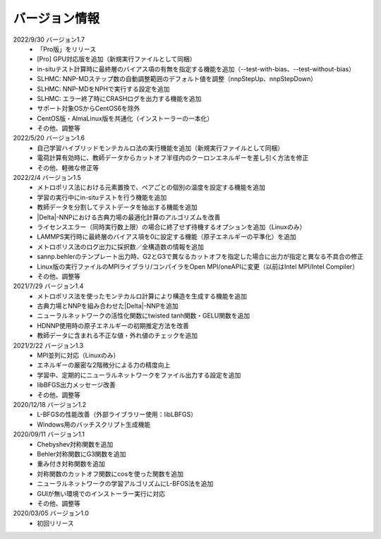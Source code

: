 .. _version:

==============
バージョン情報
==============

2022/9/30 バージョン1.7
 - 「Pro版」をリリース
 - [Pro] GPU対応版を追加（新規実行ファイルとして同梱）
 - in-situテスト計算時に最終層のバイアス項の有無を指定する機能を追加（--test-with-bias、--test-without-bias）
 - SLHMC: NNP-MDステップ数の自動調整範囲のデフォルト値を調整（nnpStepUp、nnpStepDown）
 - SLHMC: NNP-MDをNPHで実行する設定を追加
 - SLHMC: エラー終了時にCRASHログを出力する機能を追加
 - サポート対象OSからCentOS6を除外
 - CentOS版・AlmaLinux版を共通化（インストーラーの一本化）
 - その他、調整等

2022/5/20 バージョン1.6
 - 自己学習ハイブリッドモンテカルロ法の実行機能を追加（新規実行ファイルとして同梱）
 - 電荷計算有効時に、教師データからカットオフ半径内のクーロンエネルギーを差し引く方法を修正
 - その他、軽微な修正等

2022/2/4 バージョン1.5
 - メトロポリス法における元素置換で、ペアごとの個別の温度を設定する機能を追加
 - 学習の実行中にin-situテストを行う機能を追加
 - 教師データを分割してテストデータを抽出する機能を追加
 - |Delta|\ -NNPにおける古典力場の最適化計算のアルゴリズムを改善
 - ライセンスエラー（同時実行数上限）の場合に終了せず待機するオプションを追加（Linuxのみ）
 - LAMMPS実行時に最終層のバイアス項を0に設定する機能（原子エネルギーの平準化）を追加
 - メトロポリス法のログ出力に採択数／全構造数の情報を追加
 - sannp.behlerのテンプレート出力時、G2とG3で異なるカットオフを指定した場合に出力が指定と異なる不具合の修正
 - Linux版の実行ファイルのMPIライブラリ/コンパイラをOpen MPI/oneAPIに変更（以前はIntel MPI/Intel Compiler）
 - その他、調整等

2021/7/29 バージョン1.4
 - メトロポリス法を使ったモンテカルロ計算により構造を生成する機能を追加
 - 古典力場とNNPを組み合わせた\ |Delta|\ -NNPを追加
 - ニューラルネットワークの活性化関数にtwisted tanh関数・GELU関数を追加
 - HDNNP使用時の原子エネルギーの初期推定方法を改善
 - 教師データに含まれる不正な値・外れ値のチェックを追加

2021/2/22 バージョン1.3
 - MPI並列に対応（Linuxのみ）
 - エネルギーの厳密な2階微分による力の精度向上
 - 学習中、定期的にニューラルネットワークをファイル出力する設定を追加
 - libBFGS出力メッセージ改善
 - その他、調整等

2020/12/18 バージョン1.2
 - L-BFGSの性能改善（外部ライブラリー使用：libLBFGS）
 - Windows用のバッチスクリプト生成機能

2020/09/11 バージョン1.1
 - Chebyshev対称関数を追加
 - Behler対称関数にG3関数を追加
 - 重み付き対称関数を追加
 - 対称関数のカットオフ関数にcosを使った関数を追加
 - ニューラルネットワークの学習アルゴリズムにL-BFGS法を追加
 - GUIが無い環境でのインストーラー実行に対応
 - その他、調整等

2020/03/05 バージョン1.0
 - 初回リリース

.. |Delta| raw:: html

 &Delta;
